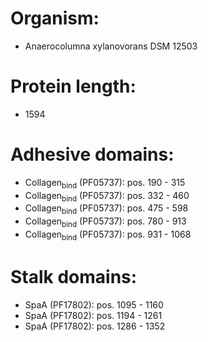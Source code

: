 * Organism:
- Anaerocolumna xylanovorans DSM 12503
* Protein length:
- 1594
* Adhesive domains:
- Collagen_bind (PF05737): pos. 190 - 315
- Collagen_bind (PF05737): pos. 332 - 460
- Collagen_bind (PF05737): pos. 475 - 598
- Collagen_bind (PF05737): pos. 780 - 913
- Collagen_bind (PF05737): pos. 931 - 1068
* Stalk domains:
- SpaA (PF17802): pos. 1095 - 1160
- SpaA (PF17802): pos. 1194 - 1261
- SpaA (PF17802): pos. 1286 - 1352

